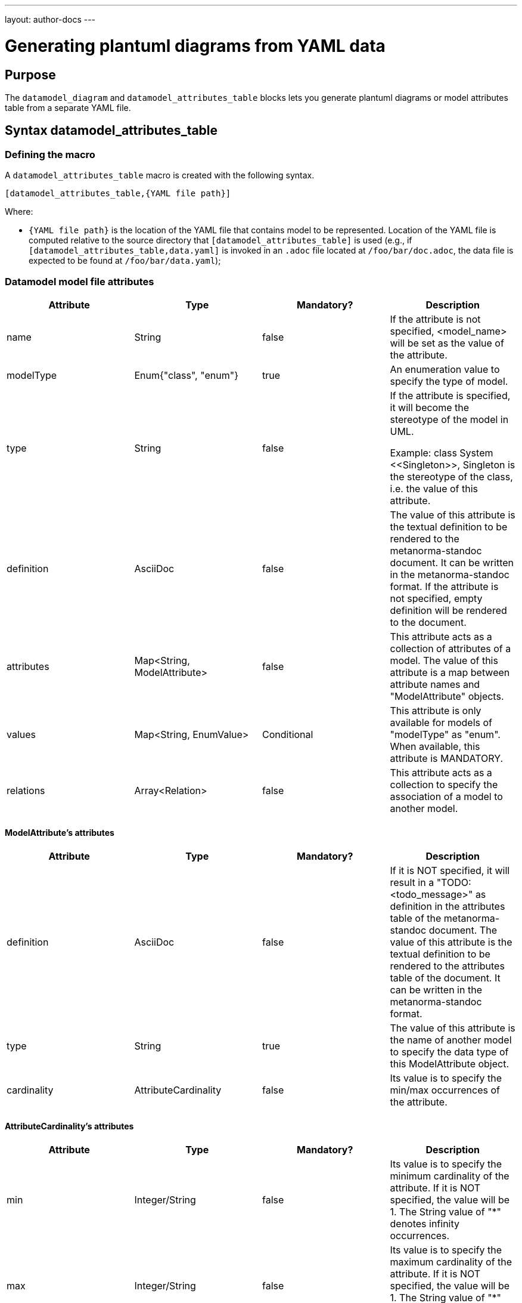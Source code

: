 ---
layout: author-docs
---

= Generating plantuml diagrams from YAML data

== Purpose

The `datamodel_diagram` and `datamodel_attributes_table` blocks lets you generate plantuml diagrams
or model attributes table from a separate YAML file.

== Syntax datamodel_attributes_table

=== Defining the macro

A `datamodel_attributes_table` macro is created with the following syntax.

[source,adoc]
--
[datamodel_attributes_table,{YAML file path}]
--

Where:

* `{YAML file path}` is the location of the YAML file that contains model to be represented. Location of the YAML file is computed relative to the source directory that `[datamodel_attributes_table]` is used (e.g., if `[datamodel_attributes_table,data.yaml]` is invoked in an `.adoc` file located at `/foo/bar/doc.adoc`, the data file is expected to be found at `/foo/bar/data.yaml`);

=== Datamodel model file attributes

[options="header"]
|===
|Attribute  |Type                        |Mandatory?  |Description
|name       |String                      |false       |If the attribute is not
specified, <model_name> will be set as the value of the attribute.
|modelType  |Enum{"class", "enum"}       |true        |An enumeration value to
specify the type of model.
|type       |String                      |false       |If the attribute is
specified, it will become the stereotype of the model in UML.

Example: class System \<<Singleton>>, Singleton is the stereotype of the class,
i.e. the value of this attribute.
|definition |AsciiDoc                    |false       |The value of this
attribute is the textual definition to be rendered to the metanorma-standoc
document. It can be written in the metanorma-standoc format. If the attribute
is not specified, empty definition will be rendered to the document.
|attributes |Map<String, ModelAttribute> |false       |This attribute acts as a
collection of attributes of a model. The value of this attribute is a map
between attribute names and "ModelAttribute" objects.
|values     |Map<String, EnumValue>      |Conditional |This attribute is only
available for models of "modelType" as "enum". When available, this attribute
is MANDATORY.
|relations  |Array<Relation>             |false       |This attribute acts as a
collection to specify the association of a model to another model.
|===

==== ModelAttribute's attributes

[options="header"]
|===
|Attribute   |Type                        |Mandatory? |Description
|definition  |AsciiDoc                    |false      |If it is NOT specified,
it will result in a "TODO: <todo_message>" as definition in the attributes
table of the metanorma-standoc document. The value of this attribute is the
textual definition to be rendered to the attributes table of the document. It
can be written in the metanorma-standoc format.
|type        |String                      |true       |The value of this
attribute is the name of another model to specify the data type of this
ModelAttribute object.
|cardinality |AttributeCardinality        |false      |Its value is to specify
the min/max occurrences of the attribute.
|===

==== AttributeCardinality's attributes

[options="header"]
|===
|Attribute    |Type           |Mandatory? |Description
|min          |Integer/String |false      |Its value is to specify the minimum
cardinality of the attribute. If it is NOT specified, the value will be 1. The
String value of "*" denotes infinity occurrences.
|max          |Integer/String |false      |Its value is to specify the maximum
cardinality of the attribute. If it is NOT specified, the value will be 1. The
String value of "*" denotes infinity occurrences.
|===

==== Relation's attributes

[options="header"]
|===
|Attribute    |Type                        |Mandatory? |Description
|target       |String                      |true       |The value of this
attribute is the name of the associated model. It MUST exact match to the name
of the associated model to associate properly in UML.
|relationship |Relationship                |false       |The value of this
attribute is to specify the actual relationship between the source and target
model.
|action       |RelationAction              |false       |Its value is to
specify the label on relations in UML.
|===

==== Relationship's attributes

[options="header"]
|===
|Attribute    |Type                        |Mandatory? |Description
|source       |RelationshipEnd             |false       |Its value is to
specify the actual relationship of the source model to the target model.
|target       |RelationshipEnd             |false       |Its value is to
specify the actual relationship of the target model to the source model.
|association  |String                      |false       |Its value is the type
of the intermediate model between the source model and the target model.
|===

==== RelationshipEnd's attributes

[options="header"]
|===
|Attribute    |Type                                  |Mandatory? |Description
|type         |Enum{"inheritance", "aggregation", "composition",
"direct"}                                            |false      |Its value is to
specify the type of association in UML.
|attribute    |Map<String, RelationshipEndAttribute> |false      |Its value is a
key value pair where the key is the attribute name and the value is the data of
the attribute. It specifies the attribute of association in UML.
|===

==== RelationshipEndAttribute's attributes

[options="header"]
|===
|Attribute   |Type                        |Mandatory? |Description
|cardinality |AttributeCardinality        |false      |Its value is to specify
the min/max occurrences of the attribute.
|===

==== RelationAction's attributes

[options="header"]
|===
|Attribute   |Type                     |Mandatory? |Description
|verb        |String                   |true       |Its value is to specify the
text of the label in UML.
|direction   |Enum{"source", "target"} |true       |Its value is to specify the
direction of the arrow of the label in UML.
|===

=== Render results

`datamodel_attributes_table` macro will transform given model yaml file into the following format:


[source,adoc]
--
=== {name || file_name }
{definition}

.{name || file_name } attributes
|===
|Name
|Definition
|Mandatory/ Optional/ Conditional
|Max Occur
|Data Type

|{attribute.name}
|{attribute.definition || "TODO: enum " + attribute.name + "'s definition"}
|{"O" || "M"}
|{"N" || "1"}
|{attribute.origin}`{attribute.type}`
|===

.{name || file_name } values
|===
|Name
|Definition

|{value.name}
|{value.definition}
|===
--

Where:

* `{name}`, `{definition}` - attributes with the same name from supplied yaml model file
* `{file_name}` - name of the model yaml file without the extention.
* `{attribute}` - element of `attributes` list from yaml file(if one is present)
* `{value}` - element of `values` list from yaml file(if one is present)
* `{"O" || "M"}` - depending on attribute`s element `cardinality.min` field, if `cardinality.min` equal to `0` then `O` else `M`
* `{"O" || "M"}` - depending on attribute`s element `cardinality.max` field, if `cardinality.max` equal to `*` then `N` else `1`


== Syntax datamodel_diagram

=== Defining the macro

A `datamodel_diagram` macro is created with the following syntax.

[source,adoc]
--
[datamodel_diagram,{YAML file path},{include path}]
--

Where:

* `{YAML file path}` is the location of the YAML file that contains view to be rendered. Location of the YAML file is computed relative to the source directory that `[datamodel_diagram]` is used (e.g., if `[datamodel_diagram,data.yaml]` is invoked in an `.adoc` file located at `/foo/bar/doc.adoc`, the data file is expected to be found at `/foo/bar/data.yaml`);
* `{include path}` - optional attribute that tells where to find models file to import(`imports` attribute).

=== Datamodel view file attributes

[options="header"]
|===
|Attribute |Type                       |Mandatory? |Description
|name      |String                     |true       |It is to uniquely
identify among the views for the internal processing of the datamodels.
|caption   |AsciiDoc                   |false      |Its value is to specify
the caption under the image of the data model in the document.
|imports   |Map<String, ModelFidelity> |false      |Its value is a map
between "<model_path>/<model_name>" strings and "Model Fidelity" objects. By
specifying the key "<model_path>/<model_name>" in the map, the corresponding
model will be imported into the UML diagram.
|relations |Array<Relation>            |false      |The "Relation" objects in
this attribute are the same as that of the attribute "relations" of a model.
The  purpose of this attribute is to aid the rendering of the models by
specifying hidden lines with direction.
|fidelity  |ViewFidelity               |false      |Its value is to specify
what details to be rendered in the UML diagram
|===

==== ModelFidelity's attributes

[options="header"]
|===
|Attribute    |Type                    |Mandatory? |Description
|===

==== RelationAction's attributes

[options="header"]
|===
|Attribute    |Type                        |Mandatory? |Description
|target       |String                      |true       |The value of this
attribute is the name of the associated model. It MUST exact match to the name
of the associated model to associate properly in UML.
|relationship |Relationship                |false       |The value of this
attribute is to specify the actual relationship between the source and target
model.
|action       |RelationAction              |false       |Its value is to
specify the label on relations in UML.
|===

==== ViewFidelity's attributes

[options="header"]
|===
|Attribute        |Type                 |Mandatory? |Description
|hideMembers      |Boolean              |false      |Its value is to specify
whether the attributes of models and their definitions should be rendered in
the UML diagram.
|hideOtherClasses |Boolean              |false      |Its value is to specify
whether the related models other than the imported ones should be rendered in
the UML diagram.
|===

=== Render results

`datamodel_diagram` macro will generate plantuml block from supplied params. `caption` attribute(if present) will be used as caption text for diagram image figure.

